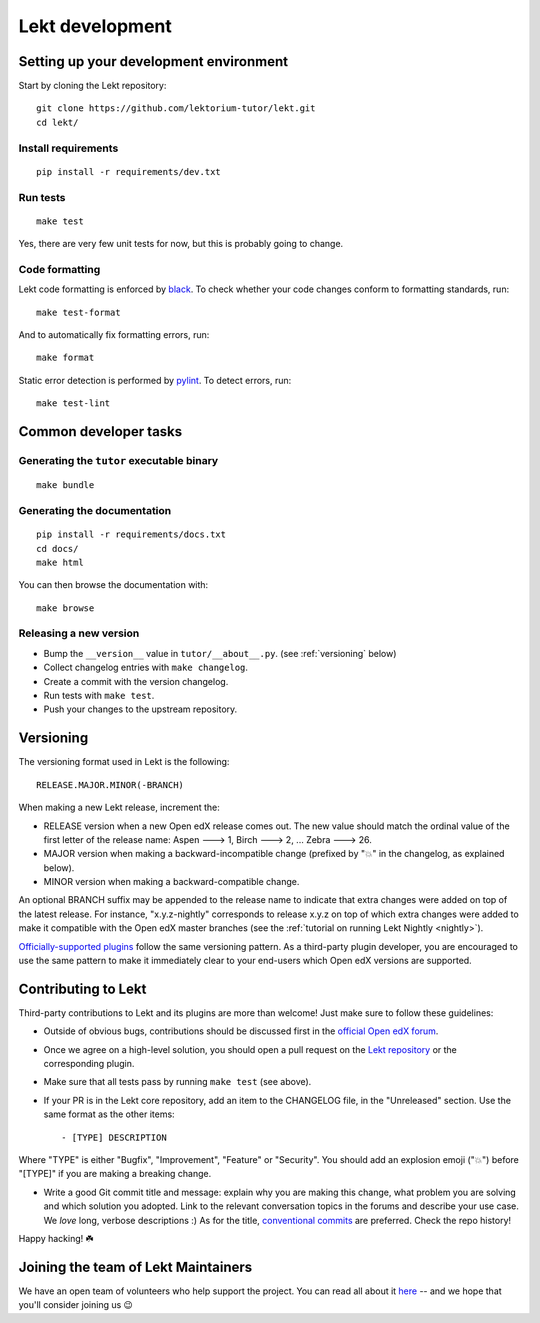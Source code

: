 .. _tutor:

Lekt development
=================

Setting up your development environment
---------------------------------------

Start by cloning the Lekt repository::

    git clone https://github.com/lektorium-tutor/lekt.git
    cd lekt/

Install requirements
~~~~~~~~~~~~~~~~~~~~

::

    pip install -r requirements/dev.txt

Run tests
~~~~~~~~~

::

    make test

Yes, there are very few unit tests for now, but this is probably going to change.

Code formatting
~~~~~~~~~~~~~~~

Lekt code formatting is enforced by `black <https://black.readthedocs.io/en/stable/>`_. To check whether your code changes conform to formatting standards, run::

    make test-format

And to automatically fix formatting errors, run::

    make format

Static error detection is performed by `pylint <https://pylint.readthedocs.io/en/latest/>`_. To detect errors, run::

    make test-lint

Common developer tasks
----------------------

Generating the ``tutor`` executable binary
~~~~~~~~~~~~~~~~~~~~~~~~~~~~~~~~~~~~~~~~~~

::

    make bundle

Generating the documentation
~~~~~~~~~~~~~~~~~~~~~~~~~~~~

::

    pip install -r requirements/docs.txt
    cd docs/
    make html

You can then browse the documentation with::

    make browse

Releasing a new version
~~~~~~~~~~~~~~~~~~~~~~~

- Bump the ``__version__`` value in ``tutor/__about__.py``. (see :ref:`versioning` below)
- Collect changelog entries with ``make changelog``.
- Create a commit with the version changelog.
- Run tests with ``make test``.
- Push your changes to the upstream repository.

.. _versioning:

Versioning
----------

The versioning format used in Lekt is the following::

    RELEASE.MAJOR.MINOR(-BRANCH)

When making a new Lekt release, increment the:

- RELEASE version when a new Open edX release comes out. The new value should match the ordinal value of the first letter of the release name: Aspen 🡒 1, Birch 🡒 2, ... Zebra 🡒 26.
- MAJOR version when making a backward-incompatible change (prefixed by "💥" in the changelog, as explained below).
- MINOR version when making a backward-compatible change.

An optional BRANCH suffix may be appended to the release name to indicate that extra changes were added on top of the latest release. For instance, "x.y.z-nightly" corresponds to release x.y.z on top of which extra changes were added to make it compatible with the Open edX master branches (see the :ref:`tutorial on running Lekt Nightly <nightly>`).

`Officially-supported plugins <https://overhang.io/tutor/plugins>`__ follow the same versioning pattern. As a third-party plugin developer, you are encouraged to use the same pattern to make it immediately clear to your end-users which Open edX versions are supported.

.. _contributing:

Contributing to Lekt
---------------------

Third-party contributions to Lekt and its plugins are more than welcome! Just make sure to follow these guidelines:

- Outside of obvious bugs, contributions should be discussed first in the `official Open edX forum <https://discuss.openedx.org>`__.
- Once we agree on a high-level solution, you should open a pull request on the `Lekt repository <https://github.com/lektorium-tutor/tutor/pulls>`__ or the corresponding plugin.
- Make sure that all tests pass by running ``make test`` (see above).
- If your PR is in the Lekt core repository, add an item to the CHANGELOG file, in the "Unreleased" section. Use the same format as the other items::

    - [TYPE] DESCRIPTION

Where "TYPE" is either "Bugfix", "Improvement", "Feature" or "Security". You should add an explosion emoji ("💥") before "[TYPE]" if you are making a breaking change.

- Write a good Git commit title and message: explain why you are making this change, what problem you are solving and which solution you adopted. Link to the relevant conversation topics in the forums and describe your use case. We *love* long, verbose descriptions :) As for the title, `conventional commits <https://www.conventionalcommits.org>`__ are preferred. Check the repo history!

Happy hacking! ☘️

.. _maintainers:

Joining the team of Lekt Maintainers
-------------------------------------

We have an open team of volunteers who help support the project. You can read all about it `here <https://discuss.openedx.org/t/tutor-maintainers/7287>`__ -- and we hope that you'll consider joining us 😉
